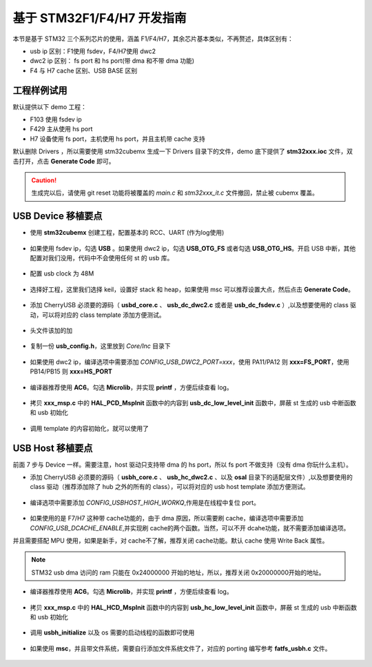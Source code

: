 基于 STM32F1/F4/H7 开发指南
=============================

本节是基于 STM32 三个系列芯片的使用，涵盖 F1/F4/H7，其余芯片基本类似，不再赘述，具体区别有：

- usb ip 区别：F1使用 fsdev，F4/H7使用 dwc2
- dwc2 ip 区别： fs port 和 hs port(带 dma 和不带 dma 功能)
- F4 与 H7 cache 区别、USB BASE 区别


工程样例试用
-----------------------

默认提供以下 demo 工程：

- F103 使用 fsdev ip
- F429 主从使用 hs port
- H7 设备使用 fs port，主机使用 hs port，并且主机带 cache 支持


默认删除 Drivers ，所以需要使用 stm32cubemx 生成一下 Drivers 目录下的文件，demo 底下提供了 **stm32xxx.ioc** 文件，双击打开，点击 **Generate Code** 即可。

.. caution:: 生成完以后，请使用 git reset 功能将被覆盖的 `main.c` 和 `stm32xxx_it.c` 文件撤回，禁止被 cubemx 覆盖。

USB Device 移植要点
-----------------------

- 使用 **stm32cubemx** 创建工程，配置基本的 RCC、UART (作为log使用)

.. figure:: img/stm32_1.png
.. figure:: img/stm32_2.png

- 如果使用 fsdev ip，勾选 **USB** 。如果使用 dwc2 ip，勾选 **USB_OTG_FS** 或者勾选  **USB_OTG_HS**。开启 USB 中断，其他配置对我们没用，代码中不会使用任何 st 的 usb 库。

.. figure:: img/stm32_3_1.png
.. figure:: img/stm32_3.png

- 配置 usb clock 为 48M

.. figure:: img/stm32_4_1.png
.. figure:: img/stm32_4.png

- 选择好工程，这里我们选择 keil，设置好 stack 和 heap，如果使用 msc 可以推荐设置大点，然后点击 **Generate Code**。

.. figure:: img/stm32_5.png

- 添加 CherryUSB 必须要的源码（ **usbd_core.c** 、 **usb_dc_dwc2.c** 或者是 **usb_dc_fsdev.c**  ）,以及想要使用的 class 驱动，可以将对应的 class template 添加方便测试。

.. figure:: img/stm32_6.png

- 头文件该加的加

.. figure:: img/stm32_7.png

- 复制一份 **usb_config.h**，这里放到 `Core/Inc` 目录下

.. figure:: img/stm32_8.png

- 如果使用 dwc2 ip，编译选项中需要添加 `CONFIG_USB_DWC2_PORT=xxx`，使用 PA11/PA12 则 **xxx=FS_PORT**，使用 PB14/PB15 则 **xxx=HS_PORT**

.. figure:: img/stm32_9.png

- 编译器推荐使用 **AC6**。勾选 **Microlib**，并实现 **printf** ，方便后续查看 log。
.. figure:: img/stm32_10.png
.. figure:: img/stm32_11.png

- 拷贝 **xxx_msp.c** 中的 **HAL_PCD_MspInit** 函数中的内容到 **usb_dc_low_level_init** 函数中，屏蔽 st 生成的 usb 中断函数和 usb 初始化

.. figure:: img/stm32_12.png
.. figure:: img/stm32_13.png
.. figure:: img/stm32_14.png

- 调用 template 的内容初始化，就可以使用了

.. figure:: img/stm32_15.png

USB Host 移植要点
-----------------------

前面 7 步与 Device 一样。需要注意，host 驱动只支持带 dma 的 hs port，所以 fs port 不做支持（没有 dma 你玩什么主机）。

- 添加 CherryUSB 必须要的源码（ **usbh_core.c** 、 **usb_hc_dwc2.c** 、以及 **osal** 目录下的适配层文件）,以及想要使用的 class 驱动（推荐添加除了 hub 之外的所有的 class），可以将对应的 usb host template 添加方便测试。

.. figure:: img/stm32_16.png

- 编译选项中需要添加 `CONFIG_USBHOST_HIGH_WORKQ`,作用是在线程中复位 port。

.. figure:: img/stm32_17.png

- 如果使用的是 F7/H7 这种带 cache功能的，由于 dma 原因，所以需要刷 cache，编译选项中需要添加 `CONFIG_USB_DCACHE_ENABLE`,并实现刷 cache的两个函数。当然，可以不开 dcahe功能，就不需要添加编译选项。
并且需要搭配 MPU 使用，如果是新手，对 cache不了解，推荐关闭 cache功能。默认 cache 使用 Write Back 属性。

.. figure:: img/stm32_17_1.png
.. figure:: img/stm32_17_2.png
.. figure:: img/stm32_17_3.png

.. note:: STM32 usb dma 访问的 ram 只能在 0x24000000 开始的地址，所以，推荐关闭 0x20000000开始的地址。

.. figure:: img/stm32_17_4.png

- 编译器推荐使用 **AC6**。勾选 **Microlib**，并实现 **printf** ，方便后续查看 log。
.. figure:: img/stm32_10.png
.. figure:: img/stm32_11.png

- 拷贝 **xxx_msp.c** 中的 **HAL_HCD_MspInit** 函数中的内容到 **usb_hc_low_level_init** 函数中，屏蔽 st 生成的 usb 中断函数和 usb 初始化

.. figure:: img/stm32_12.png
.. figure:: img/stm32_13.png
.. figure:: img/stm32_19.png

- 调用 **usbh_initialize** 以及 os 需要的启动线程的函数即可使用

.. figure:: img/stm32_18.png

- 如果使用 **msc**，并且带文件系统，需要自行添加文件系统文件了，对应的 porting 编写参考 **fatfs_usbh.c** 文件。

.. figure:: img/stm32_20.png